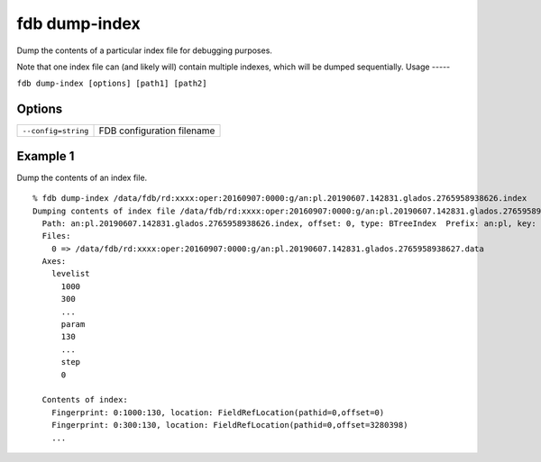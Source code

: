 fdb dump-index
==============

Dump the contents of a particular index file for debugging purposes.

Note that one index file can (and likely will) contain multiple indexes, which will be dumped sequentially.
Usage
-----

``fdb dump-index [options] [path1] [path2]``

Options
-------

+----------------------------------------+------------------------------------------------------------------------------------------------------------------------------------------------------------------------------------------------------------------+
| ``--config=string``                    | FDB configuration filename                                                                                                                                                                                       |
+----------------------------------------+------------------------------------------------------------------------------------------------------------------------------------------------------------------------------------------------------------------+



Example 1
---------

Dump the contents of an index file.
::
  
  % fdb dump-index /data/fdb/rd:xxxx:oper:20160907:0000:g/an:pl.20190607.142831.glados.2765958938626.index
  Dumping contents of index file /data/fdb/rd:xxxx:oper:20160907:0000:g/an:pl.20190607.142831.glados.2765958938626.index
    Path: an:pl.20190607.142831.glados.2765958938626.index, offset: 0, type: BTreeIndex  Prefix: an:pl, key: {type=an,levtype=pl}
    Files:
      0 => /data/fdb/rd:xxxx:oper:20160907:0000:g/an:pl.20190607.142831.glados.2765958938627.data
    Axes:
      levelist
        1000
        300
        ...
        param
        130
        ...
        step
        0
        
    Contents of index:
      Fingerprint: 0:1000:130, location: FieldRefLocation(pathid=0,offset=0)
      Fingerprint: 0:300:130, location: FieldRefLocation(pathid=0,offset=3280398)
      ...